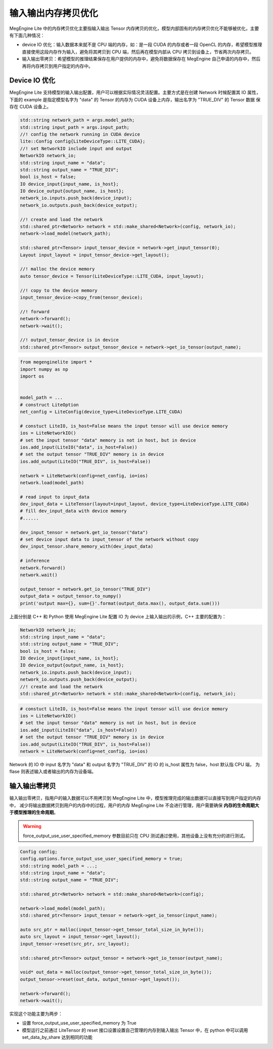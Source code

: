 .. _memory_copy_optimize:

================================
输入输出内存拷贝优化
================================

MegEngine Lite 中的内存拷贝优化主要指输入输出 Tensor 内存拷贝的优化，模型内部固有的内存拷贝优化不能够被优化，主要有下面几种情况：

* device IO 优化：输入数据本来就不是 CPU 端的内存，如：是一段 CUDA 的内存或者一段 OpenCL 的内存，希望模型推理直接使用这段内存作为输入，避免将其拷贝到 CPU 端，然后再在模型内部从 CPU 拷贝到设备上，节省两次内存拷贝。

* 输入输出零拷贝：希望模型的推理结果保存在用户提供的内存中，避免将数据保存在 MegEngine 自己申请的内存中，然后再将内存拷贝到用户指定的内存中。

Device IO 优化
-----------------------

MegEngine Lite 支持模型的输入输出配置，用户可以根据实际情况灵活配置。主要方式是在创建 Network 时候配置其 IO 属性，
下面的 example 是指定模型名字为 "data" 的 Tensor 的内存为 CUDA 设备上内存，输出名字为 "TRUE_DIV" 的 Tensor 数据
保存在 CUDA 设备上。

.. code-block:: cpp

    std::string network_path = args.model_path;
    std::string input_path = args.input_path;
    //! config the network running in CUDA device
    lite::Config config{LiteDeviceType::LITE_CUDA};
    //! set NetworkIO include input and output
    NetworkIO network_io;
    std::string input_name = "data";
    std::string output_name = "TRUE_DIV";
    bool is_host = false;
    IO device_input{input_name, is_host};
    IO device_output{output_name, is_host};
    network_io.inputs.push_back(device_input);
    network_io.outputs.push_back(device_output);

    //! create and load the network
    std::shared_ptr<Network> network = std::make_shared<Network>(config, network_io);
    network->load_model(network_path);

    std::shared_ptr<Tensor> input_tensor_device = network->get_input_tensor(0);
    Layout input_layout = input_tensor_device->get_layout();

    //! malloc the device memory
    auto tensor_device = Tensor(LiteDeviceType::LITE_CUDA, input_layout);

    //! copy to the device memory
    input_tensor_device->copy_from(tensor_device);

    //! forward
    network->forward();
    network->wait();

    //! output_tensor_device is in device
    std::shared_ptr<Tensor> output_tensor_device = network->get_io_tensor(output_name);

.. code-block:: python

    from megenginelite import *
    import numpy as np
    import os


    model_path = ... 
    # construct LiteOption
    net_config = LiteConfig(device_type=LiteDeviceType.LITE_CUDA)
 
    # constuct LiteIO, is_host=False means the input tensor will use device memory
    ios = LiteNetworkIO()
    # set the input tensor "data" memory is not in host, but in device
    ios.add_input(LiteIO("data", is_host=False))
    # set the output tensor "TRUE_DIV" memory is in device
    ios.add_output(LiteIO("TRUE_DIV", is_host=False))
 
    network = LiteNetwork(config=net_config, io=ios)
    network.load(model_path)

    # read input to input_data
    dev_input_data = LiteTensor(layout=input_layout, device_type=LiteDeviceType.LITE_CUDA)
    # fill dev_input_data with device memory
    #......

    dev_input_tensor = network.get_io_tensor("data") 
    # set device input data to input_tensor of the network without copy
    dev_input_tensor.share_memory_with(dev_input_data)

    # inference
    network.forward()
    network.wait()
 
    output_tensor = network.get_io_tensor("TRUE_DIV")
    output_data = output_tensor.to_numpy()
    print('output max={}, sum={}'.format(output_data.max(), output_data.sum()))

上面分别是 C++ 和 Python 使用 MegEngine Lite 配置 IO 为 device 上输入输出的示例，C++ 主要的配置为：

.. code-block:: cpp

    NetworkIO network_io;
    std::string input_name = "data";
    std::string output_name = "TRUE_DIV";
    bool is_host = false;
    IO device_input{input_name, is_host};
    IO device_output{output_name, is_host};
    network_io.inputs.push_back(device_input);
    network_io.outputs.push_back(device_output);
    //! create and load the network
    std::shared_ptr<Network> network = std::make_shared<Network>(config, network_io);

.. code-block:: python

    # constuct LiteIO, is_host=False means the input tensor will use device memory
    ios = LiteNetworkIO()
    # set the input tensor "data" memory is not in host, but in device
    ios.add_input(LiteIO("data", is_host=False))
    # set the output tensor "TRUE_DIV" memory is in device
    ios.add_output(LiteIO("TRUE_DIV", is_host=False))
    network = LiteNetwork(config=net_config, io=ios)

Network 的 IO 中 input 名字为 "data" 和 output 名字为 "TRUE_DIV" 的 IO 的 is_host 属性为 false，host 默认指 CPU 端，
为 flase 则表述输入或者输出的内存为设备端。

输入输出零拷贝
-----------------------

输入输出零拷贝，指用户的输入数据可以不用拷贝到 MegEngine Lite 中，模型推理完成的输出数据可以直接写到用户指定的内存中，
减少将输出数据拷贝到用户的内存中的过程，用户的内存 MegEngine Lite 不会进行管理，用户需要确保 **内存的生命周期大于模型推理的生命周期**。

.. warning::

    force_output_use_user_specified_memory 参数目前只在 CPU 测试通过使用，其他设备上没有充分的进行测试。

.. code-block:: cpp

    Config config;
    config.options.force_output_use_user_specified_memory = true;
    std::string model_path = ...;
    std::string input_name = "data";
    std::string output_name = "TRUE_DIV";

    std::shared_ptr<Network> network = std::make_shared<Network>(config);

    network->load_model(model_path);
    std::shared_ptr<Tensor> input_tensor = network->get_io_tensor(input_name);

    auto src_ptr = malloc(input_tensor->get_tensor_total_size_in_byte());
    auto src_layout = input_tensor->get_layout();
    input_tensor->reset(src_ptr, src_layout);

    std::shared_ptr<Tensor> output_tensor = network->get_io_tensor(output_name);

    void* out_data = malloc(output_tensor->get_tensor_total_size_in_byte());
    output_tensor->reset(out_data, output_tensor->get_layout());

    network->forward();
    network->wait();
  
实现这个功能主要为两步：

* 设置 force_output_use_user_specified_memory 为 True
* 模型运行之前通过 LiteTensor 的 reset 接口设置设置自己管理的内存到输入输出 Tensor 中，在 python 中可以调用 set_data_by_share 达到相同的功能